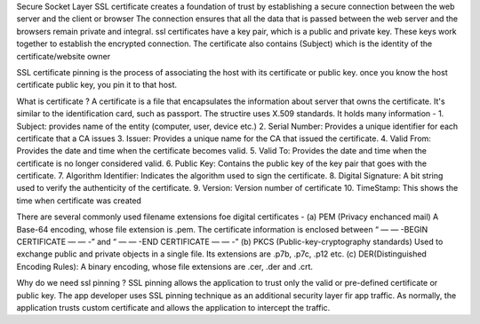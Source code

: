 Secure Socket Layer
SSL certificate creates a foundation of trust by establishing a secure connection between the web server and the client or browser
The connection ensures that all the data that is passed between the web server and the browsers remain private and integral. ssl certificates have a key pair, which is a public and private key.
These keys work together to establish the encrypted connection. The certificate also contains (Subject) which is the identity of the certificate/website owner

SSL certificate pinning is the process of associating the host with its certificate or public key. once you know the host certificate public key, you pin it to that host.

What is certificate ?
A certificate is a file that encapsulates the information about server that owns the certificate. It's similar to the identification card, such as passport. The structire uses X.509 standards. It holds many information -
1. Subject: provides name of the entity (computer, user, device etc.)
2. Serial Number: Provides a unique identifier for each certificate that a CA issues
3. Issuer: Provides a unique name for the CA that issued the certificate.
4. Valid From: Provides the date and time when the certificate becomes valid.
5. Valid To: Provides the date and time when the certificate is no longer considered valid.
6. Public Key: Contains the public key of the key pair that goes with the certificate.
7. Algorithm Identifier: Indicates the algorithm used to sign the certificate.
8. Digital Signature: A bit string used to verify the authenticity of the certificate.
9. Version: Version number of certificate
10. TimeStamp: This shows the time when certificate was created

There are several commonly used filename extensions foe digital certificates -
(a) PEM (Privacy enchanced mail)
A Base-64 encoding, whose file extension is .pem. The certificate information is enclosed between “ — — -BEGIN CERTIFICATE — — -” and “ — — -END CERTIFICATE — — -”
(b) PKCS (Public-key-cryptography standards)
Used to exchange public and private objects in a single file. Its extensions are .p7b, .p7c, .p12 etc.
(c) DER(Distinguished Encoding Rules): A binary encoding, whose file extensions are .cer, .der and .crt.


Why do we need ssl pinning ?
SSL pinning allows the application to trust only the valid or pre-defined certificate or public key. The app developer uses SSL pinning technique as an additional security layer fir app traffic. 
As normally, the application trusts custom certificate and allows the application to intercept the traffic.

